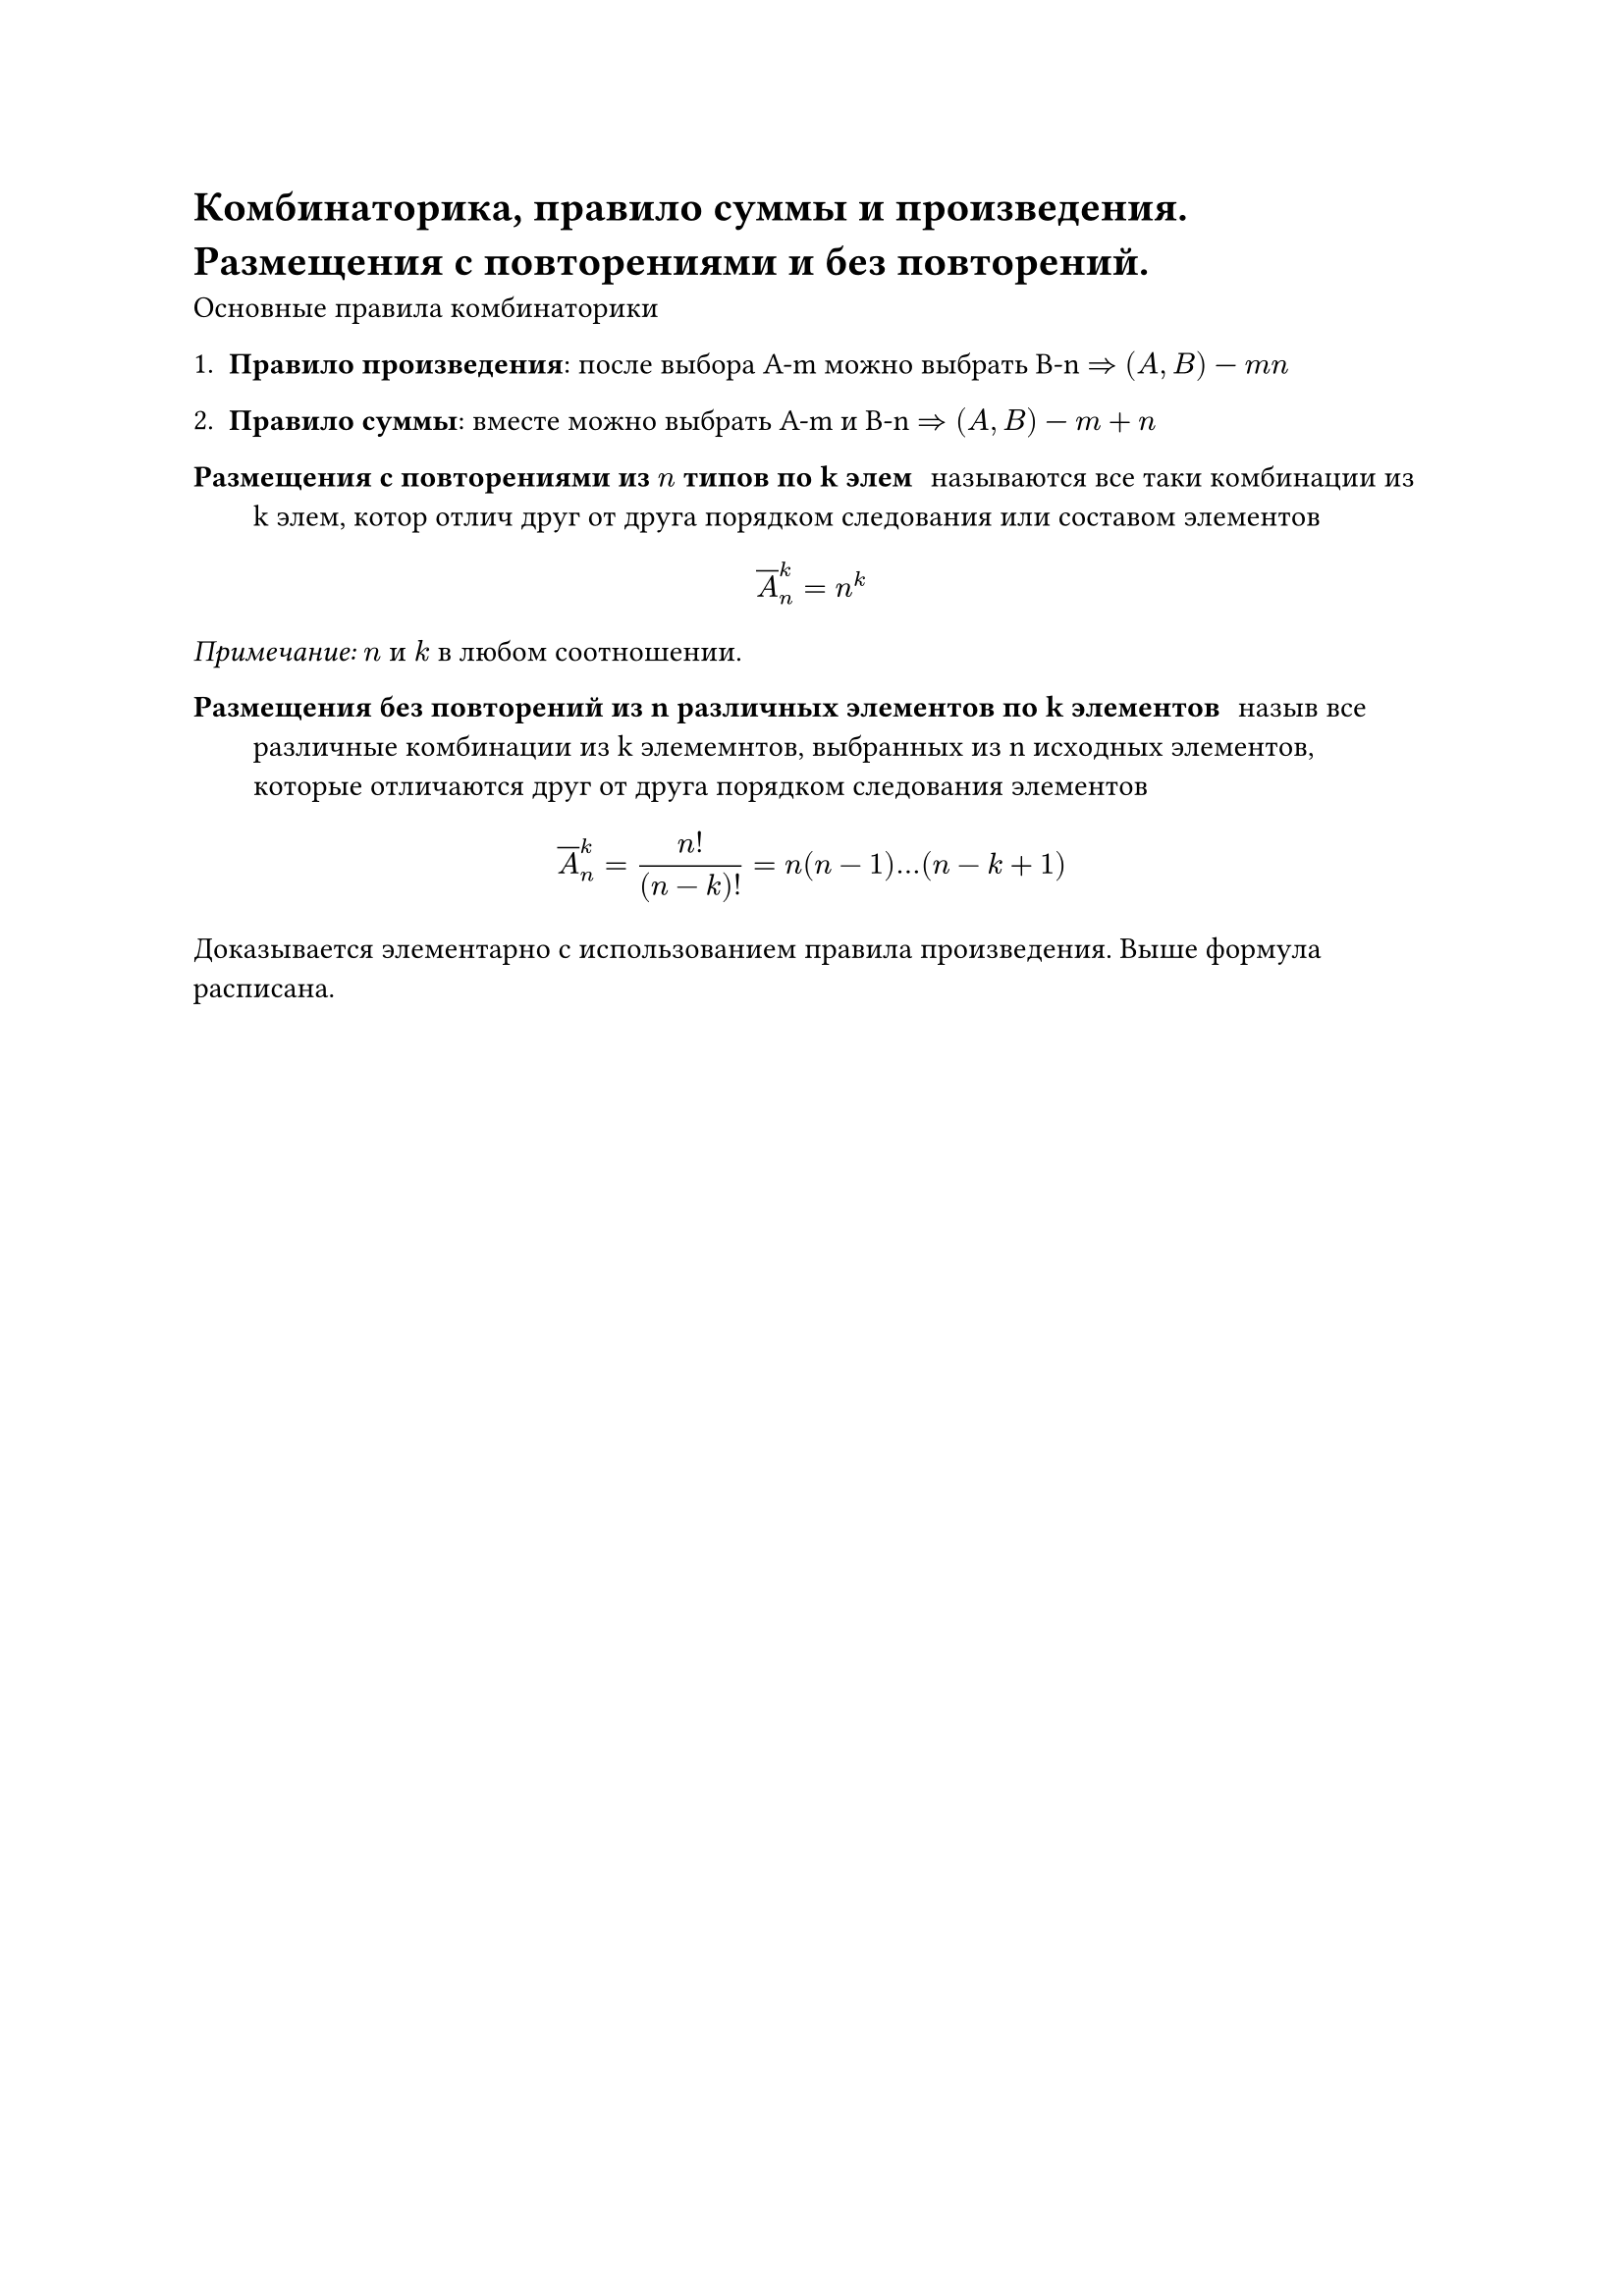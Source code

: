 = Комбинаторика, правило суммы и произведения. Размещения с повторениями и без повторений.
Основные правила комбинаторики

1. *Правило произведения*: после выбора A-m можно выбрать B-n $=>$ $(A, B)$ --- $m n$

2. *Правило суммы*: вместе можно выбрать A-m  и B-n $=> (A, B)$ --- $m + n$

/ Размещения с повторениями из $n$ типов по k элем: называются все таки комбинации из k элем, котор отлич друг от друга порядком следования или составом элементов

$ overline(A)^k_n = n^k $

_Примечание:_ $n$ и $k$ в любом соотношении.

/ Размещения без повторений  из n различных элементов по k элементов: назыв все различные комбинации из k элемемнтов, выбранных из n исходных элементов, которые отличаются друг от друга порядком следования элементов

$ overline(A)^k_n = (n!)/((n - k)!) = n(n - 1) ... (n - k + 1) $

Доказывается элементарно с использованием правила произведения. Выше формула расписана.
